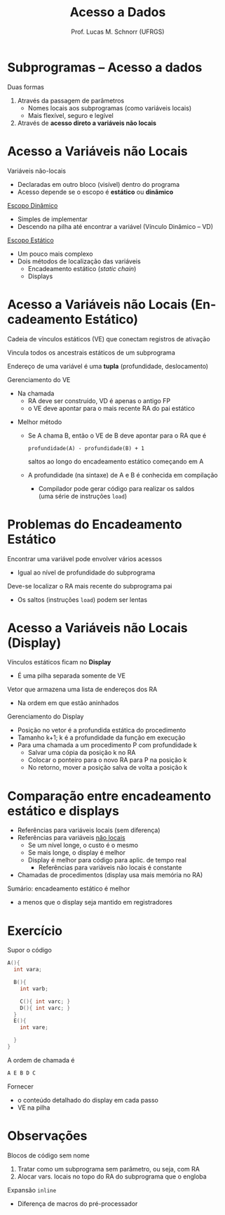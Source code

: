 # -*- coding: utf-8 -*-
# -*- mode: org -*-
#+startup: beamer overview indent
#+LANGUAGE: pt-br
#+TAGS: noexport(n)
#+EXPORT_EXCLUDE_TAGS: noexport
#+EXPORT_SELECT_TAGS: export

#+Title: Acesso a Dados
#+Author: Prof. Lucas M. Schnorr (UFRGS)
#+Date: \copyleft

#+LaTeX_CLASS: beamer
#+LaTeX_CLASS_OPTIONS: [xcolor=dvipsnames]
#+OPTIONS:   H:1 num:t toc:nil \n:nil @:t ::t |:t ^:t -:t f:t *:t <:t
#+LATEX_HEADER: \input{../org-babel.tex}

* Subprogramas -- Acesso a dados
Duas formas
#+latex: \vfill
1. Através da passagem de parâmetros
   - Nomes locais aos subprogramas (como variáveis locais)
   - Mais flexível, seguro e legível
2. Através de *acesso direto a variáveis não locais*
* Acesso a Variáveis não Locais

Variáveis não-locais
+ Declaradas em outro bloco (visível) dentro do programa
+ Acesso depende se o escopo é *estático* ou *dinâmico*

#+latex: \vfill\pause

_Escopo Dinâmico_
+ Simples de implementar
+ Descendo na pilha até encontrar a variável (Vínculo Dinâmico -- VD)

#+latex: \pause

_Escopo Estático_
+ Um pouco mais complexo
+ Dois métodos de localização das variáveis
  + Encadeamento estático (/static chain/)
  + Displays

* Acesso a Variáveis não Locais \small (Encadeamento Estático)

Cadeia de vínculos estáticos (VE) que conectam registros de ativação

Vincula todos os ancestrais estáticos de um subprograma

#+latex: \vfill\pause

Endereço de uma variável é uma *tupla* (profundidade, deslocamento)

#+latex: \vfill\pause

Gerenciamento do VE
- Na chamada
  - RA deve ser construído, VD é apenas o antigo FP
  - o VE deve apontar para o mais recente RA do pai estático

#+latex: \vfill\pause

- Melhor método
  - Se A chama B, então o VE de B deve apontar para o RA que é
    #+BEGIN_EXAMPLE
    profundidade(A) - profundidade(B) + 1
    #+END_EXAMPLE
    saltos ao longo do encadeamento estático começando em A
  - A profundidade (na sintaxe) de A e B é conhecida em compilação
    - Compilador pode gerar código para realizar os saldos \\
      (uma série de instruções =load=)

* Problemas do Encadeamento Estático

Encontrar uma variável pode envolver vários acessos
+ Igual ao nível de profundidade do subprograma

Deve-se localizar o RA mais recente do subprograma pai
  - Os saltos (instruções =load=) podem ser lentas

* Acesso a Variáveis não Locais \small (Display)

Vínculos estáticos ficam no *Display*
- É uma pilha separada somente de VE

Vetor que armazena uma lista de endereços dos RA
+ Na ordem em que estão aninhados
#+latex: \vfill\pause

Gerenciamento do Display
- Posição no vetor é a profundida estática do procedimento
- Tamanho k+1; k é a profundidade da função em execução
- Para uma chamada a um procedimento P com profundidade k
  - Salvar uma cópia da posição k no RA
  - Colocar o ponteiro para o novo RA para P na posição k
  - No retorno, mover a posição salva de volta a posição k
  

* Comparação entre encadeamento estático e displays

- Referências para variáveis locais (sem diferença)
- Referências para variáveis _não locais_
  - Se um nível longe, o custo é o mesmo
  - Se mais longe, o display é melhor
  - Display é melhor para código para aplic. de tempo real
    - Referências para variáveis não locais é constante
- Chamadas de procedimentos (display usa mais memória no RA)

#+latex: \vfill\pause

Sumário: encadeamento estático é melhor
- a menos que o display seja mantido em registradores

* Exercício
Supor o código
  \scriptsize
  #+begin_src C
  A(){
    int vara;

    B(){
      int varb;

      C(){ int varc; }
      D(){ int varc; }
    }
    E(){
      int vare;
 
    }
  }
  #+end_src
\normalsize
A ordem de chamada é
  #+begin_src C
  A E B D C
  #+end_src
Fornecer
- o conteúdo detalhado do display em cada passo
- VE na pilha

* Observações

Blocos de código sem nome
1. Tratar como um subprograma sem parâmetro, ou seja, com RA
2. Alocar vars. locais no topo do RA do subprograma que o engloba


Expansão =inline=
+ Diferença de macros do pré-processador
